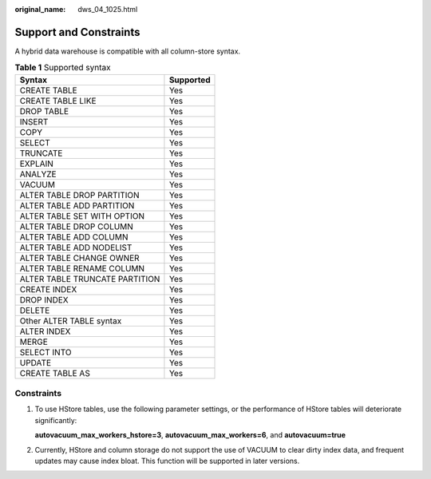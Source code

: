 :original_name: dws_04_1025.html

.. _dws_04_1025:

Support and Constraints
=======================

A hybrid data warehouse is compatible with all column-store syntax.

.. table:: **Table 1** Supported syntax

   ============================== =========
   Syntax                         Supported
   ============================== =========
   CREATE TABLE                   Yes
   CREATE TABLE LIKE              Yes
   DROP TABLE                     Yes
   INSERT                         Yes
   COPY                           Yes
   SELECT                         Yes
   TRUNCATE                       Yes
   EXPLAIN                        Yes
   ANALYZE                        Yes
   VACUUM                         Yes
   ALTER TABLE DROP PARTITION     Yes
   ALTER TABLE ADD PARTITION      Yes
   ALTER TABLE SET WITH OPTION    Yes
   ALTER TABLE DROP COLUMN        Yes
   ALTER TABLE ADD COLUMN         Yes
   ALTER TABLE ADD NODELIST       Yes
   ALTER TABLE CHANGE OWNER       Yes
   ALTER TABLE RENAME COLUMN      Yes
   ALTER TABLE TRUNCATE PARTITION Yes
   CREATE INDEX                   Yes
   DROP INDEX                     Yes
   DELETE                         Yes
   Other ALTER TABLE syntax       Yes
   ALTER INDEX                    Yes
   MERGE                          Yes
   SELECT INTO                    Yes
   UPDATE                         Yes
   CREATE TABLE AS                Yes
   ============================== =========

Constraints
-----------

#. To use HStore tables, use the following parameter settings, or the performance of HStore tables will deteriorate significantly:

   **autovacuum_max_workers_hstore=3**, **autovacuum_max_workers=6**, and **autovacuum=true**

#. Currently, HStore and column storage do not support the use of VACUUM to clear dirty index data, and frequent updates may cause index bloat. This function will be supported in later versions.
